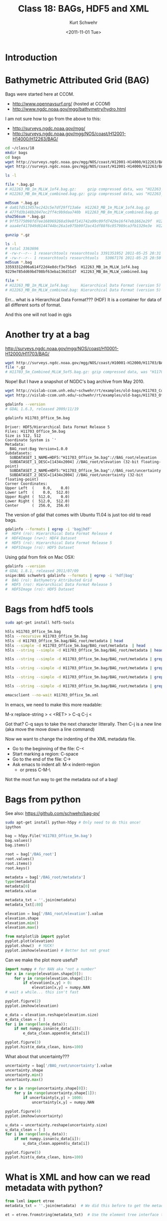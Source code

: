 #+STARTUP: showall

#+TITLE:     Class 18: BAGs, HDF5 and XML
#+AUTHOR:    Kurt Schwehr
#+EMAIL:     schwehr@ccom.unh.edu
#+DATE:      <2011-11-01 Tue>
#+DESCRIPTION: Marine Research Data Manipulation and Practices
#+KEYWORDS: BAG HDF HDF5 XML lxml etree hydrographic survey raster
#+LANGUAGE:  en
#+OPTIONS:   H:3 num:nil toc:t \n:nil @:t ::t |:t ^:t -:t f:t *:t <:t
#+OPTIONS:   TeX:t LaTeX:nil skip:t d:nil todo:t pri:nil tags:not-in-toc
#+INFOJS_OPT: view:nil toc:nil ltoc:t mouse:underline buttons:0 path:http://orgmode.org/org-info.js
#+LINK_HOME: http://vislab-ccom.unh.edu/~schwehr/Classes/2011/esci895-researchtools/

* Introduction

* Bathymetric Attributed Grid (BAG)

Bags were started here at CCOM.  

- http://www.opennavsurf.org/ (hosted at CCOM)
- http://www.ngdc.noaa.gov/mgg/bathymetry/hydro.html

I am not sure how to go from the above to this:

- http://surveys.ngdc.noaa.gov/mgg/
- http://surveys.ngdc.noaa.gov/mgg/NOS/coast/H12001-H14000/H12263/BAG/

#+BEGIN_SRC sh
cd ~/class/18
mkdir bags
cd bags
wget http://surveys.ngdc.noaa.gov/mgg/NOS/coast/H12001-H14000/H12263/BAG/H12263_MB_1m_MLLW_1of4.bag.gz
wget http://surveys.ngdc.noaa.gov/mgg/NOS/coast/H12001-H14000/H12263/BAG/H12263_MB_8m_MLLW_combined.bag.gz

ls -l

file *.bag.gz
# H12263_MB_1m_MLLW_1of4.bag.gz:     gzip compressed data, was "H12263_MB_1m_MLLW_1of4.bag", from Unix, last modified: Wed May 25 20:31:52 2011
# H12263_MB_8m_MLLW_combined.bag.gz: gzip compressed data, was "H12263_MB_8m_MLLW_combined.bag", from Unix, last modified: Wed May 25 20:50:56 2011

md5sum *.bag.gz
# da017d513457ec242c5e7df29ff13a6e  H12263_MB_1m_MLLW_1of4.bag.gz
# 477fd3b148b2047ec2ff4c9b9daa740b  H12263_MB_8m_MLLW_combined.bag.gz
sha256sum *.bag.gz
# 9ff5775098fd7ee168969268a59e8f141742a99c09fd7429e16f47eb1662e29f  H12263_MB_1m_MLLW_1of4.bag.gz
# aaa4ef417049d6144744bc26a1e975b99f2ac41df88f6c057989ca3fb1329e3e  H12263_MB_8m_MLLW_combined.bag.gz

gunzip *.gz

ls -l
# total 3363696
# -rw-r--r-- 1 researchtools researchtools 3391351952 2011-05-25 20:31 H12263_MB_1m_MLLW_1of4.bag
# -rw-r--r-- 1 researchtools researchtools   53067176 2011-05-25 20:50 H12263_MB_8m_MLLW_combined.bag
md5sum *.bag
33593312d06a614f22d4e8dcf3e756e5  H12263_MB_1m_MLLW_1of4.bag
9229e785dd69bd708bf63eba136d31d7  H12263_MB_8m_MLLW_combined.bag

file *
# H12263_MB_1m_MLLW_1of4.bag:     Hierarchical Data Format (version 5) data
# H12263_MB_8m_MLLW_combined.bag: Hierarchical Data Format (version 5) data
#+END_SRC

Err... what is a Hierarchical Data Format???  (HDF)  It is a container
for data of all different sorts of format.

And this one will not load in qgis

* Another try at a bag

http://surveys.ngdc.noaa.gov/mgg/NOS/coast/H10001-H12000/H11703/BAG/

#+BEGIN_SRC sh
wget http://surveys.ngdc.noaa.gov/mgg/NOS/coast/H10001-H12000/H11703/BAG/H11703_5m_Combined_MLLW_5of5.bag.gz
file *.gz
# H11703_5m_Combined_MLLW_5of5.bag.gz: gzip compressed data, was "H11703_5m_Combined_MLLW_5of5.ba", from Unix, last modified: Fri Jul 16 08:47:06 2010
#+END_SRC

Nope!  But I have a snapshot of NGDC's bag archive from May 2010.

#+BEGIN_SRC sh
wget http://vislab-ccom.unh.edu/~schwehr/rt/examples/old-bags/H11703_Combined_5m.bag.bz2
wget http://vislab-ccom.unh.edu/~schwehr/rt/examples/old-bags/H11703_Office_5m.bag.bz2

gdalinfo --version
# GDAL 1.6.3, released 2009/11/19

gdalinfo H11703_Office_5m.bag 
#+END_SRC

#+BEGIN_EXAMPLE
Driver: HDF5/Hierarchical Data Format Release 5
Files: H11703_Office_5m.bag
Size is 512, 512
Coordinate System is `'
Metadata:
  BAG_root:Bag Version=1.0.0
Subdatasets:
  SUBDATASET_1_NAME=HDF5:"H11703_Office_5m.bag"://BAG_root/elevation
  SUBDATASET_1_DESC=[1434x2004] //BAG_root/elevation (32-bit floating-point)
  SUBDATASET_2_NAME=HDF5:"H11703_Office_5m.bag"://BAG_root/uncertainty
  SUBDATASET_2_DESC=[1434x2004] //BAG_root/uncertainty (32-bit floating-point)
Corner Coordinates:
Upper Left  (    0.0,    0.0)
Lower Left  (    0.0,  512.0)
Upper Right (  512.0,    0.0)
Lower Right (  512.0,  512.0)
Center      (  256.0,  256.0)
#+END_EXAMPLE

The version of gdal that comes with Ubuntu 11.04 is just too old to
read bags.

#+BEGIN_SRC sh
gdalinfo --formats | egrep -i 'bag|hdf'
#  HDF4 (ro): Hierarchical Data Format Release 4
#  HDF4Image (rw+): HDF4 Dataset
#  HDF5 (ro): Hierarchical Data Format Release 5
#  HDF5Image (ro): HDF5 Dataset
#+END_SRC

Using gdal from fink on Mac OSX:

#+BEGIN_SRC sh
gdalinfo --version
# GDAL 1.8.1, released 2011/07/09
snipe:BAG schwehr$ gdalinfo --formats | egrep -i 'hdf|bag'
#  BAG (ro): Bathymetry Attributed Grid
#  HDF5 (ro): Hierarchical Data Format Release 5
#  HDF5Image (ro): HDF5 Dataset
#+END_SRC

* Bags from hdf5 tools

#+BEGIN_SRC sh
sudo apt-get install hdf5-tools
#+END_SRC

#+BEGIN_SRC sh
h5ls H11703_Office_5m.bag
h5ls --recursive H11703_Office_5m.bag
h5ls -d H11703_Office_5m.bag/BAG_root/metadata | head
h5ls --simple -d H11703_Office_5m.bag/BAG_root/metadata  | head
h5ls --string --simple -d H11703_Office_5m.bag/BAG_root/metadata | head

h5ls --string --simple -d H11703_Office_5m.bag/BAG_root/metadata | grep '"' | head

h5ls --string --simple -d H11703_Office_5m.bag/BAG_root/metadata | grep '"' | cut -f2 -d\" | head

h5ls --string --simple -d H11703_Office_5m.bag/BAG_root/metadata | grep '"' | cut -f2 -d\" | tr -d '\n' | less

h5ls --string --simple -d H11703_Office_5m.bag/BAG_root/metadata | grep '"' | cut -f2 -d\" | tr -d '\n' > H11703_Office_5m.xml

emacsclient --no-wait H11703_Office_5m.xml
#+END_SRC

In emacs, we need to make this more readable:

M-x replace-string > < <RET> > C-q C-j <

Got that?  C-q says to take the next character litterally.  Then C-j is a new line (aka move the move down a line command)

Now we want to change the indenting of the XML metadata file.

- Go to the beginning of the file: C-<
- Start marking a region: C-space
- Go to the end of the file: C->
- Ask emacs to indent all: M-x indent-region
  - or press C-M-\

Not the most fun way to get the metadata out of a bag!

* Bags from python

See also: https://github.com/schwehr/bag-py/

#+BEGIN_SRC sh
sudo apt-get install python-h5py # Only need to do this once!
ipython
#+END_SRC

#+BEGIN_SRC python
bag = h5py.File('H11703_Office_5m.bag')
bag.values()
bag.items()

root = bag['/BAG_root']
root.values()
root.items()
root.keys()

metadata = bag['/BAG_root/metadata']
type(metadata)
metadata[0]
metadata.value

metadata_txt = ''.join(metadata)
metadata_txt[:80]

elevation = bag['/BAG_root/elevation'].value
elevation.shape
elevation.min()
elevation.max()

from matplotlib import pyplot
pyplot.plot(elevation)
pyplot.show()  # YUCK!
pyplot.imshow(elevation) # Better but not great
#+END_SRC

Can we make the plot more useful?

#+BEGIN_SRC python
import numpy # for NAN aka "not a number"
for x in range(elevation.shape[0]):
    for y in range(elevation.shape[1]):
        if elevation[x,y] > 0:
            elevation[x,y] = numpy.NAN
# wait a while... this isn't fast

pyplot.figure(2)
pyplot.imshow(elevation)

e_data = elevation.reshape(elevation.size)
e_data_clean = [ ]
for i in range(len(e_data)):
    if not numpy.isnan(e_data[i]):
        e_data_clean.append(e_data[i])

pyplot.figure(3)
pyplot.hist(e_data_clean, bins=100)
#+END_SRC

What about that uncertainty???

#+BEGIN_SRC python
uncertainty = bag['/BAG_root/uncertainty'].value
uncertainty.shape
uncertainty.min()
uncertainty.max()

for x in range(uncertainty.shape[0]):
    for y in range(uncertainty.shape[1]):
        if uncertainty[x,y] > 1000:
            uncertainty[x,y] = numpy.NAN

pyplot.figure(4)
pyplot.imshow(uncertainty)

u_data = uncertainty.reshape(uncertainty.size)
u_data_clean = [ ]
for i in range(len(u_data)):
    if not numpy.isnan(u_data[i]):
        u_data_clean.append(u_data[i])

pyplot.figure(5)
pyplot.hist(u_data_clean, bins=100)
#+END_SRC

* What is XML and how can we read metadata with python?

#+BEGIN_SRC python
from lxml import etree
metadata_txt = ''.join(metadata)  # We did this before to get the metadata string

et = etree.fromstring(metadata_txt)  # Use the element tree interface to xml

xmin = float(root.xpath('//*/westBoundLongitude')[0].text)
xmax = float(root.xpath('//*/eastBoundLongitude')[0].text)

ymin = float(root.xpath('//*/southBoundLatitude')[0].text)
ymax = float(root.xpath('//*/northBoundLatitude')[0].text)
#+END_SRC

Say what?????

We need to talk about what XML is and then what is xpath.

* Descriptive Report (DR)

Descriptive report is similar to a cruise report.

http://surveys.ngdc.noaa.gov/mgg/NOS/coast/H12001-H14000/H12263/DR/

http://surveys.ngdc.noaa.gov/mgg/NOS/coast/H12001-H14000/H12263/DR/H12263.pdf

* Global shore lines - Do not expect to get here in this class

- http://www.soest.hawaii.edu/pwessel/papers/1996/JGR_96/jgr_96.html
- http://www.ngdc.noaa.gov/mgg/shorelines/gshhs.html

#+BEGIN_SRC sh
wget http://ngdc.noaa.gov/mgg/shorelines/data/gshhs/version2.2.0/gshhs+wdbii_2.2.0.zip
#+END_SRC
